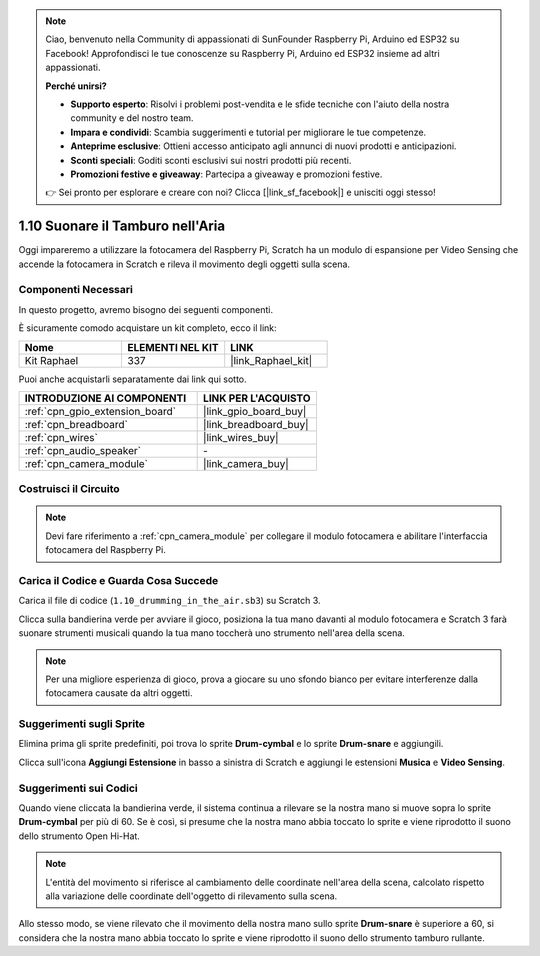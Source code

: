 .. note::

    Ciao, benvenuto nella Community di appassionati di SunFounder Raspberry Pi, Arduino ed ESP32 su Facebook! Approfondisci le tue conoscenze su Raspberry Pi, Arduino ed ESP32 insieme ad altri appassionati.

    **Perché unirsi?**

    - **Supporto esperto**: Risolvi i problemi post-vendita e le sfide tecniche con l'aiuto della nostra community e del nostro team.
    - **Impara e condividi**: Scambia suggerimenti e tutorial per migliorare le tue competenze.
    - **Anteprime esclusive**: Ottieni accesso anticipato agli annunci di nuovi prodotti e anticipazioni.
    - **Sconti speciali**: Goditi sconti esclusivi sui nostri prodotti più recenti.
    - **Promozioni festive e giveaway**: Partecipa a giveaway e promozioni festive.

    👉 Sei pronto per esplorare e creare con noi? Clicca [|link_sf_facebook|] e unisciti oggi stesso!

.. _1.10_scratch:

1.10 Suonare il Tamburo nell'Aria
==================================

Oggi impareremo a utilizzare la fotocamera del Raspberry Pi, Scratch ha un modulo di espansione per Video Sensing che accende la fotocamera in Scratch e rileva il movimento degli oggetti sulla scena.

.. image:: img/1.10_header.png

Componenti Necessari
------------------------------

In questo progetto, avremo bisogno dei seguenti componenti.

.. image:: img/1.10_list.png

È sicuramente comodo acquistare un kit completo, ecco il link:

.. list-table::
    :widths: 20 20 20
    :header-rows: 1

    *   - Nome	
        - ELEMENTI NEL KIT
        - LINK
    *   - Kit Raphael
        - 337
        - |link_Raphael_kit|

Puoi anche acquistarli separatamente dai link qui sotto.

.. list-table::
    :widths: 30 20
    :header-rows: 1

    *   - INTRODUZIONE AI COMPONENTI
        - LINK PER L'ACQUISTO

    *   - :ref:`cpn_gpio_extension_board`
        - |link_gpio_board_buy|
    *   - :ref:`cpn_breadboard`
        - |link_breadboard_buy|
    *   - :ref:`cpn_wires`
        - |link_wires_buy|
    *   - :ref:`cpn_audio_speaker`
        - \-
    *   - :ref:`cpn_camera_module`
        - |link_camera_buy|

Costruisci il Circuito
-------------------------

.. image:: img/1.10_fritzing_speaker.png

.. image:: img/1.10_camera.png

.. note::
  
  Devi fare riferimento a :ref:`cpn_camera_module` per collegare il modulo fotocamera e abilitare l'interfaccia fotocamera del Raspberry Pi.


Carica il Codice e Guarda Cosa Succede
-------------------------------------------

Carica il file di codice (``1.10_drumming_in_the_air.sb3``) su Scratch 3.

Clicca sulla bandierina verde per avviare il gioco, posiziona la tua mano davanti al modulo fotocamera e Scratch 3 farà suonare strumenti musicali quando la tua mano toccherà uno strumento nell'area della scena.

.. note::

  Per una migliore esperienza di gioco, prova a giocare su uno sfondo bianco per evitare interferenze dalla fotocamera causate da altri oggetti.

Suggerimenti sugli Sprite
-----------------------------------

Elimina prima gli sprite predefiniti, poi trova lo sprite **Drum-cymbal** e lo sprite **Drum-snare** e aggiungili.

.. image:: img/1.10_camera1.png

Clicca sull'icona **Aggiungi Estensione** in basso a sinistra di Scratch e aggiungi le estensioni **Musica** e **Video Sensing**.

.. image:: img/1.10_scratch.png

.. image:: img/1.10_scratch2.png

Suggerimenti sui Codici
-------------------------------

.. image:: img/1.10_camera3.png

Quando viene cliccata la bandierina verde, il sistema continua a rilevare se la nostra mano si muove sopra lo sprite **Drum-cymbal** per più di 60. Se è così, si presume che la nostra mano abbia toccato lo sprite e viene riprodotto il suono dello strumento Open Hi-Hat.

.. note::

  L'entità del movimento si riferisce al cambiamento delle coordinate nell'area della scena, calcolato rispetto alla variazione delle coordinate dell'oggetto di rilevamento sulla scena.

.. image:: img/1.10_camera4.png

Allo stesso modo, se viene rilevato che il movimento della nostra mano sullo sprite **Drum-snare** è superiore a 60, si considera che la nostra mano abbia toccato lo sprite e viene riprodotto il suono dello strumento tamburo rullante.

